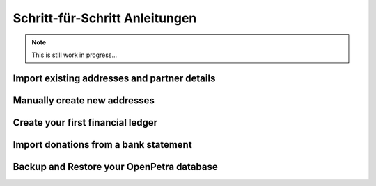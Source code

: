 .. _howtos:

===============================
Schritt-für-Schritt Anleitungen
===============================

.. NOTE::

    This is still work in progress...

Import existing addresses and partner details
---------------------------------------------


Manually create new addresses
-----------------------------


Create your first financial ledger
----------------------------------


Import donations from a bank statement
--------------------------------------


Backup and Restore your OpenPetra database
------------------------------------------


